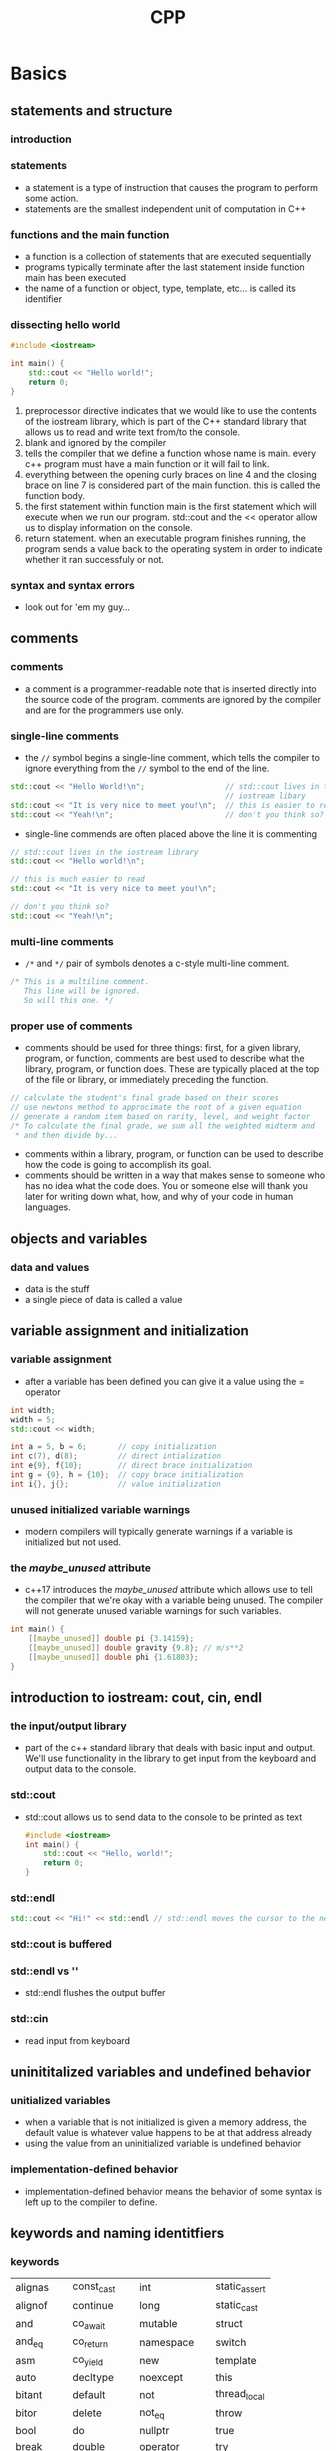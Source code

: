 #+title: CPP
* Basics
** statements and structure
*** introduction
*** statements
+ a statement is a type of instruction that causes the program
  to perform some action.
+ statements are the smallest independent unit of computation in C++
*** functions and the main function
+ a function is a collection of statements that are executed sequentially
+ programs typically terminate after the last statement inside function
  main has been executed
+ the name of a function or object, type, template, etc... is
  called its identifier
*** dissecting hello world
#+BEGIN_SRC cpp
#include <iostream>

int main() {
    std::cout << "Hello world!";
    return 0;
}
#+END_SRC

1. preprocessor directive indicates that we would like to use the contents
   of the iostream library, which is part of the C++ standard library that
   allows us to read and write text from/to the console.
2. blank and ignored by the compiler
3. tells the compiler that we define a function whose name is main.
   every c++ program must have a main function or it will fail to link.
4. everything between the opening curly braces on line 4 and the
   closing brace on line 7 is considered part of the main function.
   this is called the function body.
5. the first statement within function main is the first statement which
   will execute when we run our program. std::cout and the <<
   operator allow us to display information on the console.
6. return statement. when an executable program finishes running, the
   program sends a value back to the operating system in order to indicate
   whether it ran successfuly or not.
*** syntax and syntax errors
+ look out for 'em my guy...
** comments
*** comments
+ a comment is a programmer-readable note that is inserted directly into
  the source code of the program. comments are ignored by the compiler and
  are for the programmers use only.

*** single-line comments
+ the =//= symbol begins a single-line comment, which tells the compiler
  to ignore everything from the =//= symbol to the end of the line.

#+BEGIN_SRC cpp
std::cout << "Hello World!\n";                  // std::cout lives in the
                                                // iostream libary
std::cout << "It is very nice to meet you!\n";  // this is easier to read
std::cout << "Yeah!\n";                         // don't you think so?
#+END_SRC

#+RESULTS:

+ single-line commends are often placed above the line it is commenting
#+BEGIN_SRC cpp
// std::cout lives in the iostream library
std::cout << "Hello world!\n";

// this is much easier to read
std::cout << "It is very nice to meet you!\n";

// don't you think so?
std::cout << "Yeah!\n";
#+END_SRC

*** multi-line comments
+ =/*= and =*/= pair of symbols denotes a c-style multi-line comment.
#+BEGIN_SRC cpp
/* This is a multiline comment.
   This line will be ignored.
   So will this one. */
#+END_SRC

*** proper use of comments
+ comments should be used for three things: first, for a given library,
  program, or function, comments are best used to describe what the
  library, program, or function does. These are typically placed at the
  top of the file or library, or immediately preceding the function.
#+BEGIN_SRC cpp
// calculate the student's final grade based on their scores
// use newtons method to approcimate the root of a given equation
// generate a random item based on rarity, level, and weight factor
/* To calculate the final grade, we sum all the weighted midterm and
 * and then divide by...
#+END_SRC
+ comments within a library, program, or function can be used to describe
  how the code is going to accomplish its goal.
+ comments should be written in a way that makes sense to someone who has
  no idea what the code does. You or someone else will thank you later for
  writing down what, how, and why of your code in human languages.
** objects and variables
*** data and values
+ data is the stuff
+ a single piece of data is called a value
** variable assignment and initialization
*** variable assignment
+ after a variable has been defined you can give it a value using the = operator
#+BEGIN_SRC cpp
int width;
width = 5;
std::cout << width;

int a = 5, b = 6;       // copy initialization
int c(7), d(8);         // direct intialization
int e{9}, f{10};        // direct brace initialization
int g = {9}, h = {10};  // copy brace initialization
int i{}, j{};           // value initialization
#+END_SRC
*** unused initialized variable warnings
+ modern compilers will typically generate warnings if a variable is initialized
  but not used.
*** the [[maybe_unused]] attribute
+ c++17 introduces the [[maybe_unused]] attribute which allows use to tell the
  compiler that we're okay with a variable being unused. The compiler
  will not generate unused variable warnings for such variables.
#+BEGIN_SRC cpp
int main() {
    [[maybe_unused]] double pi {3.14159};
    [[maybe_unused]] double gravity {9.8}; // m/s**2
    [[maybe_unused]] double phi {1.61803};
}
#+END_SRC
** introduction to iostream: cout, cin, endl
*** the input/output library
+ part of the c++ standard library that deals with basic input and output.
  We'll use functionality in the library to get input from the keyboard
  and output data to the console.
*** std::cout
+ std::cout allows us to send data to the console to be printed as text
  #+BEGIN_SRC cpp
  #include <iostream>
  int main() {
      std::cout << "Hello, world!";
      return 0;
  }
  #+END_SRC

*** std::endl
#+BEGIN_SRC cpp
std::cout << "Hi!" << std::endl // std::endl moves the cursor to the next line
#+END_SRC
*** std::cout is buffered
*** std::endl vs '\n'
+ std::endl flushes the output buffer
*** std::cin
+ read input from keyboard
** uninititalized variables and undefined behavior
*** unitialized variables
+ when a variable that is not initialized is given a memory address, the
  default value is whatever value happens to be at that address already
+ using the value from an uninitialized variable is undefined behavior
*** implementation-defined behavior
+ implementation-defined behavior means the behavior of some syntax
  is left up to the compiler to define.
** keywords and naming identitfiers
*** keywords
| alignas   | const_cast   | int              | static_assert
| alignof   | continue     | long             | static_cast
| and       | co_await     | mutable          | struct
| and_eq    | co_return    | namespace        | switch
| asm       | co_yield     | new              | template
| auto      | decltype     | noexcept         | this
| bitant    | default      | not              | thread_local
| bitor     | delete       | not_eq           | throw
| bool      | do           | nullptr          | true
| break     | double       | operator         | try
| case      | dynamic_cast | or               | typedef
| catch     | else         | or_eq            | typeid
| char      | enum         | private          | typename
| char8_t   | explicit     | protected        | union
| char16_t  | export       | public           | unsigned
| char32_t  | extern       | register         | using
| class     | false        | reinterpret_cast | virtual
| compl     | float        | requires         | void
| concept   | for          | return           | volatile
| const     | friend       | short            | wchar_t
| consteval | goto         | signed           | while
| constexpr | if           | sizeof           | xor
| constinit | inline       | static           | xor_eq
*** identifier naming rules
=identifier= the name of a variable or function or type or other kind of item
+ C++ gives you a lot of flexibility to name identifiers as you wish, but there
  are a few rules that must be followed
  + the identifier cannot be a keyword
  + the identifier can only be composed of letters, numbers, and
    the underscore character. the name cannot contain symbols,
    or whitespace
  + the identifier must begin with a letter or an underscore
  + C++ is case sensitive
*** identifier naming best practices
+ variable names should begin with a lowercase letter. if the variable name is
  a single word or an acronym, the whole thing should be written in lowercase
  letters
+ most often, functions are started with a lower case letter.
+ identifier names that start with a capital letter are typically used for
  user-defined types such as structs, classes, and enumerations.
+ if a variable or function name is multi-work, there are two common
  conventions: words separated  by underscores (snake_case) or intercapped
  (camelCase)
+ avoid starting your identifier names with an underscore - these are
  typically reserved for  OS, compiler, or library use.
+ identifiers should make clear what the value they are holding means.
| variable name      | good/bad | explanation                                  |
| -------------------+----------+----------------------------------------------|
| int ccount         | Bad      | What does the c before "count" stand for?    |
| int customerCount  | Good     | Clear what we're counting                    |
| int i              | either   | okay if use is trivial, bad otherwise        |
| int totalScore     | either   | okay if there's only one thing being scored  |
| int _count         | bad      | do not start names with underscores          |
| int data           | bad      | what kind of data                            |
| int time           | bad      | is this in seconds, minutes, or hours?       |
| int minutesElapsed | good     | descriptive                                  |
| int value1, value2 | bad      | can be hard to differentiate between the two |
| int numApples      | good     | descriptive                                  |
| int monstersKilled | good     | descriptive                                  |
| int x, y           | either   | okay if use is trivial, bad otherwise        |
** whitespace and formatting
+ whitespace are characters that are used for formatting purposes
+ some language elements must be whitespace-separated
+ quoted text taxes the amount of whitespace literally
+ use whitepsace to format code
** literals and operators
*** literals
#+BEGIN_SRC cpp
#include <iostream>

int main() {
    // print the value of a literal
    std::cout << 5 << '\n';

    // print the value of a variable
    int x{5};
    std::cout << x << '\n';

    return 0;
}
#+END_SRC
*** operators
+ an =operation= is a process involving zero or more input values that produces
  a new value. the specific operation to be performed is denoted by a
  symbol called an operator.
*** chaining operators
+ operators can be chained together such that the output of one operator
  can be used as the input for another operator.
*** return values and side effects
+ most operators in c++ use their operands to calculate a return value.
+ some operators have additional behaviors
** expressions
*** expressions
+ an expression is a sequence of literals, variables, operators, and function
  calls that calculates a single value. the process of executing an expression
  is called evaluation, and the single value produced is called the result
  of the expression.
** developing your first program
*** multiply by two
+ let's create a program that asks the user to enter an integer, waits for them
  to input an integer, then tells them what 2 times that number is.
  #+RESULTS:
  : Enter an integer: 4
  : Double that number is: 8
  #+BEGIN_SRC cpp
#include <iostream>

int main() {
    std::cout << "Enter an integer: ";

    int num{};
    std::cin >> num;

    std::cout << "Double that number is: " << num * 3 << '\n';
    return 0;
}
  #+END_SRC
** summary
+ a =statement= is a type of instruction that causes the program to perform
  some action. statements are often terminated by a semicolon.
+ a =function= is a collection of statements that execute sequentially. every
  c++ program must include a special function name main. execution
  starts at the top of the main function
+ the name of a function or object, type, template, etc... is called
  its =identifier=
+ the rules that govern how elements of the c++ language are constructed
  is called its =syntax=. a =syntax error= occurs when you violate the
  gramattical rules of the language
+ =comments= allow the programmer to leave nodes in the code. c++ supports
  two types of comments: line commends start with a // and run to the end
  of the line. block comments start with a /* and go to the paired */
  symbol
+ =data= is any information that can be moved, processed, or stored by a
  computer. a single piece of data is called a value.
+ a =variable= is a named piece of memory that we can use to store values.
  in order to create a variable we use a statement called a =definition
  statement=. when the program is run, each defined variable is
  =instantiated= which means it is assigned a memory address.
+ a =data type= tells the compiler how to interpret a piece of data
  into a meaningful value.
+ =copy assignment= can be used to assign an already created variable
  a value
+ =initialization= can be used to give a variable a value at the point
  of creation. the syntax used to initialize a vairable is
  called an =initializer=
| initialization type | example      | note                              |
| default init        | int x;       | variable with indeterminate value |
| copy init           | int x = 5;   |                                   |
| direct init         | int x(5);    |                                   |
| direct list init    | int x{5};    | narrowing conversions disallowed  |
| copy list init      | int x = {5}; | narrowing conversions disallowed  |
| value init          | int x{};     | performs zero initialization      |
+ =direct initialization= is sometimes called =parenthesis initialization=
  and list initialization is sometimes called uniform initialization or
  brace initialization. prefer brace initilization over the other
  initialization forms and prefer initialization over assignment.
+ its better to define and initialize each variable on its own line
  in a separate statement
+ std::cout and operator<< allow us to output an expression to the console
  as text. stD::endl outputs a newline character, forcing the console
  cursor to move to the next line. std::cin and operator>> allow us to
  get a value from the keyboard.
+ a variable that has not been given a value is called an
  =uninitialized variable=
* Functions and Files
** introduction to functions
*** an example of a user defined function
#+BEGIN_SRC cpp
returnType functionName() {
    // This is the function body
}
#+END_SRC
+ the first line is informally called the =function header=
#+BEGIN_SRC cpp
#include <iostream> // for std::cout

// definition of user-defined function doPrint()
void doPrint() {
    std::cout << "In doPrint()\n";
}

// definition of function main()
int main() {
    std::cout << "Starting main()\n";
    doPrint(); // Interrupt main() by making a function call to doPrint()
    std::cout << "Ending main()\n";

    return 0;
}
#+END_SRC
#+RESULTS:
: Starting main()
: In doPrint()
: Ending main()
*** calling functions more than once
#+BEGIN_SRC cpp
#include <iostream> // for std::cout

// definition of user-defined function doPrint()
void doPrint() {
    std::cout << "In doPrint()\n";
}

// definition of function main()
int main() {
    std::cout << "Starting main()\n";
    doPrint(); // Interrupt main() by making a function call to doPrint()
    doPrint(); // Interrupt main() by making a function call to doPrint()
    std::cout << "Ending main()\n";

    return 0;
}
#+END_SRC
#+RESULTS:
: Starting main()
: In doPrint()
: In doPrint()
: Ending main()
*** functions calling functions calling functions
#+BEGIN_SRC cpp
#include <iostream>

void doB() {
    std::cout << "In doB()\n";
}

void doA() {
    std::cout << "Starting doA()\n";
    doB();
    std::cout << "Ending doA()\n";
}

int main() {
    std::cout << "Starting main()\n";
    doA();
    std::cout << "Ending main()\n";
    return 0;
}
#+END_SRC
#+RESULTS:
: Starting main()
: Starting doA()
: In doB()
: Ending doA()
: Ending main()
*** nested functions are not supported
** function return values
*** return values
+ when you write a user-defined function you get to determine whether your
  function will return a value back to the caller or not.
+ the function has to indicate what type of value will be returned
+ inside the function that will return a value we use a return statement
+ the value returned from a function is called the =return value=
+ when the return statement is executed, the function exits and the return
  value is copied from the function block to the caller. this process
  is called =return by value=
#+BEGIN_SRC cpp
#include <iostream>

int getValueFromUser() {
    std::cout << "Enter an integer: ";
    int input{};
    std::cin >> input;

    return input;
}

int main() {
    int num {getValueFromUser()};
    std::cout << num << " doubled is: " << num * 2 << '\n';
    return 0;
}
#+END_SRC
*** a value returning function that does not return a value will produce undefined behavior
*** function main will implicitly return 0 if no return statement is provided
*** functions cal only return a single value
*** the function author can decide what the return value means
** void functions
*** void return values
+ functions are not required to return a value back to the called. to
  tell the compiler that a function does not return a value, a return
  type of =void= is used
  #+BEGIN_SRC cpp
#include <iostream>

void printHi() {
    std::cout << "Hi" << '\n';
}

int main() {
    printHi();
    return 0;
}
  #+END_SRC
*** void functions don't need a return statement
*** void functions can't be used in expressions that require a value
*** returning a value from a void function is a compile error
** function parameters and arguments
*** function parameters and arguments
+ a =function parameter= is a variable used in the header of a function
+ function parameters work almost identially to variables defined
  inside the function, but they are initialized with a value provided
  by the caller of the function.
+ an =argument= is a value that is passed from the caller to the function
  when a function call is made
*** how parameters and arguments work together
+ when a function is called all of the parameters of the function are
  created as variables, and the value of each argument is copied into the
  matching parameter using copy initialization. this process is called
  =pass by value=. function parameters sthat utilize pass by value are
  called =value parameters=
#+BEGIN_SRC cpp
#include <iostream>

int getValueFromUser() {
    std::cout << "Enter an integer: ";
    int input{};
    std::cin >> input;

    return input;
}

void printDouble(int value) {
    std::cout << value << " doubled is: " << value * 2 << '\n';
}

int main() {
    int num {getValueFromUseR()};
    printDouble(num);
    return 0;
}
#+END_SRC
** local scope
*** local variables
+ variables defined inside the body of a function are called
  =local variables=
** why functions are useful
*** why use functions
+ organization
+ reusability
+ testing
+ extensibility
+ abstraction
*** effectively using functions
+ groups of statements that appear more than once in a program should
  generally be made into a function. for example, if we're reading input
  from the user multiple times in the same way, that's a great candidate
  for a function. it we output something in the same way in multiple
  places, that is also a great candidate for a function.
+ code that has a well defined set of inputs and outputs is a good
  candidate for a function.
+ a function should generally perform one task
+ when a function becomes too long, too complicated, or hard to
  understand, it can be split into multiple usb-functions. this is called
  refactoring
** forward declarations and definitions
** programs with multiple code files
** naming collisions and an introduction to namespaces
** preprocessor
** header files
** header guards
** wow to design your first programs
** summary and quiz
* Debugging
** syntax and semantic errors
*** syntax and semantic errors
+ a =syntax error= occurs when you write a statement that is not valid according
  to the grammer of the c++ language
#+BEGIN_SRC cpp
#include <iostream>

int main() {
    // invalid operator, extraneous semicolon, undeclared variable
    std::cout < "Hi there"; << x << '\n';
    return 0 // missing semicolon
}
#+END_SRC
+ the compiler will generally catch syntax errors and generate
  warnings or errors

** the debugging process
** a strategy for debugging
** basic debugging tactics
** more debugging tactics
** using an integrated debugger: stepping
** using an integrated debugger: running and breakpoints
** using an integrated debugger: watching variables
** wsing an integrated debugger: che call ctack
** finding issues before they become problems
** summary and quiz
* Fundamental Data Types
** introduction
** void
** object sizes and sizeof
** signed integers
** unsigned integers
** fixed-width integers and size_t
** scientific notation
** floating point numbers
** boolean values
** if statements
** chars
** type conversion and static_cast
** summary
* Constants and Strings
** constants
** literatls
** number systems
** const expressions and compile-time optimizations
** constexpr variables
** conditional operator
** inline functions and variables
** constexpr and consteval functions
** introduction to std::string
** introduction to std::string_view
** std::string_view
** summary
* Operators
** operator precedence and associativity
** arithmetic operators
** remainder and exponentiation
** incrememnt/decrement operators
** comma operator
** relational operators and floating-point comparisons
** logical operators
** summary and quiz
* Bit Manipulation
** bit flags and bit manipulations via std::bitset
** bitwise operators
** bit manipulation with withwise operators and bit masks
** converting integers between binary and decimal representation
* Scope, Duration, and Linkage
** compound statements
** user-defined namespaces and the scope resolution operator
** local variables
** introduction to global variables
** variable shadowing
** internal linkage
** external linkage and variable forward declarations
** why (non-const) global variables are evil
** sharing global constants across multiple files (using inline variables)
** static global variables
** scope, duration, and linkage summary
** using declarations and using directives
** unnamed and inline namespaces
** summary and quiz
* Control Flow
** introduction
** if statements and blocks
** common problems
** constexpr if statements
** switch statement basics
** switch fallthrough and scoping
** goto statements
** loops and while statements
** do while statements
** for statements
** break and continue
** halts
** introduction to random number generation
** generating random numbers using mersenne twister
** global random numbers
** summary
* Error Detection and Handling
** testing
** code coverage
** common semantic errors
** detecting and handling errors
** std::cin and handling invalid input
** assert and static_assert
** summary
* Type Conversion, Type Aliases, Type Deduction
** implicit type conversion
** floating point and integral promotion
** numeric conversions
** narrowing conversions, list initialization, constexpr initializers
** arithmetic conversions
** casting and static_cast
** typedefs and type aliases
** type defuction for objects using the auto keyword
** typededuction for functions
** summary
* Function Overloading and Functions Templates
** introduction
** overload differentiation
** resolution and ambiguous matches
** deleting functions
** default arguments
** function templates
** template instantiation
** templates with multiple template types
** non-type template parameters
** summary
* References and Pointers
** introduction
** value categories
** lvalue references
** lvalue references to const
** pass by lvalue references
** pass by const lvalue reference
** pointers
** null pointers
** pointers and const
** pass by address
** pass by address (part 2)
** return by ference and return by address
** in and out parameters
** type deduction with pointers references and const
** summary
* Enums and Structs
** introduction
** unscoped enumerations
** unscoped enumeration input and output
** scoped enumerations
** structs, members, and member selection
** struct aggregate initialization
** default member initialization
** passing and returning structs
** miscellany
** member selection with pointers and references
** class templates
** class template argument deduction with deduction guides
** alias tempaltes
** summary
** using a language reference
* Introduction to Classes
** introduction to oop
** introduction to classes
** member functions
** const class objects and const member functions
** public and private member and access speficiers
** access functions
** member functions returning references to data members
** the benefits of enacpsulation
** introduction to constructors
** constructor member initializer lists
** default constructor and default arguments
** delegating constructors
** temporary class objects
** introduction to the copy constructor
** class initialization and copyo elision
** converting constructors and the explicit keyword
** summary
* More on Classes
** this pointer and member function chaining
** classes and header files
** nested types
** introduction to destructors
** class templates with member functions
** static member variables
** static member functions
** friend non-member functions
** friend classes and friend member functions
** ref qualifiers
** summary
* Dynamic Arrays
** containers and arrays
** std::vector and list constructors
** std::vector and the unsigned length and subscript problem
** passing std::vector
** returning std::vector, introduction to move semantics
** arrays and loops
** arrays, loops, and sign challenge solutions
** range based for loops
** array indexing and length using enumerators
** std::vector resizing and capacity
** std::vector and stack behavior
** std::vector<bool>
** summary
* Fixed-size Arrays
** std::array
** std::array length and indexing
** passing and returning std::array
** std::array of class types and brace elision
** arrays of references via std::reference_wrapper
** std::array and enumerations
** c-style arrays
** c style array decay
** pointer arithmetic and subscripting
** c-style strings
** c-style string symbolic constants
** multidimensional c-style arrays
** multidimensional std::array
** summary
* Iterators and Algorithms
** selection sort
** iterators
** stdlib algorithms
** testing
* Dynamic Allocation
** dynamic memory allocation with new and delete
** dynamically allocating arrays
** destructors
** pointers to pointers and dynamic multidimensional arrays
** void pointers
* Functions
** function pointers
** the stack and the heap
** recursion
** command line arguments
** ellipsis
** lambdas
** lambda captures
** summary
* Operator Overloading
** introduction
** arithmetic operators using friend functions
** operators using normal functions
** i/o operators
** member functions
** unary operators + - and !
** comparison operators
** increment and decremment operators
** subscript operator
** parenthesis operator
** overloading typecasts
** assignment operator
** shallow vs deep copying
** operators and function templates
** summary and quiz
** project
* Move Semantics and Smart Pointers
** smart pointers and move semantics
** r-value references
** move constructors and move assignment
** std::move
** std::unique_ptr
** std::shared_ptr
** circular dependency issues
** summary and quiz
* Object Relationships
** obejct relationships
** composition
** aggregation
** association
** dependencies
** container classes
** std::initializer_list
** summary
* Inheritance
** introduction
** basic inheritance
** order of construction of derived calsses
** constructors and initialization of derived classes
** inheritance and access specifiers
** adding new functionalist to a derived class
** calling inherited functions and overriding behavior
** hiding inherited functionalist
** multiple inheritance
** summary
* Virtual Functions
** pointers and references to the base class of derived objects
** virtual functions and polymorphism
** override and final specifiers, covariant return types
** virtual destructors, virtual assignment, overriding virtualization
** early binding and late binding
** the virtual table
** pure virtual functions, abstract base classes, and interface classes
** virtual base classes
** obeject slicing
** dynamic casting
** printing inherited classes
** summary
* Templates and Classes
** template classes
** template non-type parameters
** function template specialization
** class template specialization
** partial template specialization
** partial template specialization for poitners
** summary
* Exceptions
** the need for exceptions
** basic exception handing
** exceptions, functions, and stack-unwinding
** uncaught exceptions and catch-all handlers
** exceptions, classes, and inheritance
** rethrowing exceptions
** function type blocks
** exception dangers and downsides
** exception specifications and noexcept
** std::move_if_noexcept
** summary
* IO
** iostreams
** input with istream
** output with ostream and ios
** stream classes for strings
** stream states and input validation
** basic file io
** random file io
* Miscellaneous Subjects
** static and dynamic libraries
** faq
* C++ Updates
** C++11
** C++14
** C++17
** C++20
** C++23
